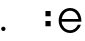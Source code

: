 SplineFontDB: 3.2
FontName: FRBFontForgeHOIExample
FullName: FRBFontForgeHOIExample
FamilyName: FRBFontForgeHOIExample
Weight: Regular
Copyright: Copyright (c) 2020, Fredrick R. Brennan\n\nApache 2 licensed, see distributed LICENSE.
UComments: "2020-11-11: Created with FontForge (http://fontforge.org)"
Version: 001.000
ItalicAngle: 0
UnderlinePosition: -100
UnderlineWidth: 50
Ascent: 800
Descent: 200
InvalidEm: 0
LayerCount: 4
Layer: 0 0 "Back" 1
Layer: 1 0 "Fore" 0
Layer: 2 0 "End state" 1
Layer: 3 0 "HOI paths" 0
XUID: [1021 640 1538074639 16750175]
OS2Version: 0
OS2_WeightWidthSlopeOnly: 0
OS2_UseTypoMetrics: 1
CreationTime: 1605086139
ModificationTime: 1605225623
OS2TypoAscent: 0
OS2TypoAOffset: 1
OS2TypoDescent: 0
OS2TypoDOffset: 1
OS2TypoLinegap: 0
OS2WinAscent: 0
OS2WinAOffset: 1
OS2WinDescent: 0
OS2WinDOffset: 1
HheadAscent: 0
HheadAOffset: 1
HheadDescent: 0
HheadDOffset: 1
OS2Vendor: 'PfEd'
MarkAttachClasses: 1
DEI: 91125
Encoding: ISO8859-1
Compacted: 1
UnicodeInterp: none
NameList: AGL For New Fonts
DisplaySize: -96
AntiAlias: 1
FitToEm: 0
WinInfo: 0 8 2
BeginPrivate: 0
EndPrivate
BeginChars: 256 3

StartChar: period
Encoding: 46 46 0
Width: 1000
Flags: H
LayerCount: 4
Fore
SplineSet
30 54 m 0
 30 84 54 108 84 108 c 0
 114 108 138 84 138 54 c 0
 138 24 114 0 84 0 c 0
 54 0 30 24 30 54 c 0
EndSplineSet
Layer: 2
SplineSet
708 54 m 4
 708 84 732 108 762 108 c 4
 792 108 816 84 816 54 c 4
 816 24 792 0 762 0 c 4
 732 0 708 24 708 54 c 4
EndSplineSet
Layer: 3
SplineSet
30 54 m 0
NamedP: "0"
 1389.46191406 687.927734375 -651.461914062 687.927734375 708 54 c 1024
84 0 m 0
NamedP: "9"
 1443.46191406 633.927734375 -597.461914062 633.927734375 762 0 c 1024
138 54 m 0
NamedP: "6"
 1497.46191406 687.927734375 -543.461914062 687.927734375 816 54 c 1024
84 108 m 0
NamedP: "3"
 1443.46191406 741.927734375 -597.461914062 741.927734375 762 108 c 1024
EndSplineSet
Comment: "!!FRB FF HOIINFO v0+AAoA{+AAoA  +ACIA-c1_rbearing+ACIA: 550,+AAoA  +ACIA-c2_rbearing+ACIA: 550,+AAoA  +ACIA-c3_rbearing+ACIA: 750+AAoA}"
EndChar

StartChar: e
Encoding: 101 101 1
Width: 650
Flags: HW
LayerCount: 4
Fore
SplineSet
611 249 m 5
 116 249 l 5
 122 141 217 55 329 55 c 4
 412 55 489 105 520 180 c 5
 597 180 l 5
 564 80 458 -13 331 -13 c 4
 169 -13 42 114 42 276 c 4
 42 435 167 560 326 560 c 4
 493 560 611 438 611 249 c 5
118 316 m 5
 537 316 l 5
 512 425 431 492 325 492 c 4
 221 492 138 421 118 316 c 5
EndSplineSet
Layer: 2
SplineSet
611 249 m 1
 116 249 l 1
 122 141 217 55 329 55 c 0
 390 55 431 81 447 91 c 1
 447 14 l 1
 435 7 386 -13 331 -13 c 0
 169 -13 42 114 42 276 c 0
 42 435 167 560 326 560 c 0
 493 560 611 438 611 249 c 1
118 316 m 1
 537 316 l 1
 512 425 431 492 325 492 c 0
 221 492 138 421 118 316 c 1
EndSplineSet
Layer: 3
SplineSet
458 -13 m 0
NamedP: "10"
 430 -13 414 -13 386 -13 c 1024
412 55 m 0
NamedP: "5"
 403 55 399 55 390 55 c 1024
489 105 m 0
NamedP: "6"
 475 97 446 85 431 81 c 1024
564 80 m 0
NamedP: "9"
 538 42 480 9 435 7 c 1024
597 180 m 0
NamedP: "8"
 574 111 523 53 447 14 c 1024
520 180 m 0
NamedP: "7"
 505 146 485 117 447 91 c 1024
EndSplineSet
EndChar

StartChar: colon
Encoding: 58 58 2
Width: 418
Flags: HW
LayerCount: 4
Fore
SplineSet
137 243 m 1
 267 243 l 1
 267 111 l 1
 137 111 l 1
 137 243 l 1
137 494 m 1
 267 494 l 1
 267 362 l 1
 137 362 l 1
 137 494 l 1
EndSplineSet
Layer: 2
SplineSet
201 270 m 25
 295 176 l 25
 203 84 l 25
 109 178 l 25
 201 270 l 25
201 521 m 25
 295 427 l 25
 203 335 l 25
 109 429 l 25
 201 521 l 25
EndSplineSet
Layer: 3
SplineSet
137 111 m 0
NamedP: "3"
 124 126 109 147 109 178 c 1024
267 111 m 0
NamedP: "2"
 253 97 230 84 203 84 c 1024
267 243 m 0
NamedP: "1"
 285 222 295 200 295 176 c 1024
137 243 m 0
NamedP: "0"
 155 260 176 270 201 270 c 1024
137 362 m 0
NamedP: "7"
 124 377 109 398 109 429 c 1024
267 362 m 0
NamedP: "6"
 253 348 230 335 203 335 c 1024
267 494 m 0
NamedP: "5"
 285 473 295 451 295 427 c 1024
137 494 m 0
NamedP: "4"
 155 511 176 521 201 521 c 1024
EndSplineSet
EndChar
EndChars
EndSplineFont
